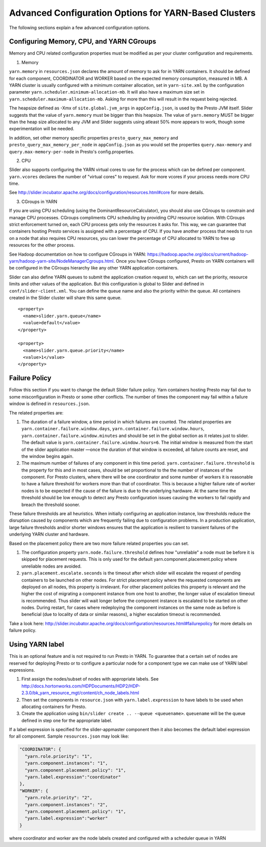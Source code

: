﻿======================================================
Advanced Configuration Options for YARN-Based Clusters
======================================================

The following sections explain a few advanced configuration options.

Configuring Memory, CPU, and YARN CGroups
~~~~~~~~~~~~~~~~~~~~~~~~~~~~~~~~~~~~~~~~~

Memory and CPU related configuration properties must be modified as per
your cluster configuration and requirements.

1. Memory

``yarn.memory`` in ``resources.json`` declares the amount of memory to
ask for in YARN containers. It should be defined for each component,
COORDINATOR and WORKER based on the expected memory consumption,
measured in MB. A YARN cluster is usually configured with a minimum
container allocation, set in ``yarn-site.xml`` by the configuration
parameter ``yarn.scheduler.minimum-allocation-mb``. It will also have a
maximum size set in ``yarn.scheduler.maximum-allocation-mb``. Asking for
more than this will result in the request being rejected.

The heapsize defined as -Xmx of ``site.global.jvm_args`` in
``appConfig.json``, is used by the Presto JVM itself. Slider suggests
that the value of ``yarn.memory`` must be bigger than this heapsize. The
value of ``yarn.memory`` MUST be bigger than the heap size allocated to
any JVM and Slider suggests using atleast 50% more appears to work,
though some experimentation will be needed.

In addition, set other memory specific properties
``presto_query_max_memory`` and ``presto_query_max_memory_per_node`` in
``appConfig.json`` as you would set the properties ``query.max-memory``
and ``query.max-memory-per-node`` in Presto's config.properties.

2. CPU

Slider also supports configuring the YARN virtual cores to use for the
process which can be defined per component. ``yarn.vcores`` declares the
number of "virtual cores" to request. Ask for more vcores if your
process needs more CPU time.

See
http://slider.incubator.apache.org/docs/configuration/resources.html#core
for more details.

3. CGroups in YARN

If you are using CPU scheduling (using the DominantResourceCalculator),
you should also use CGroups to constrain and manage CPU processes.
CGroups compliments CPU scheduling by providing CPU resource isolation.
With CGroups strict enforcement turned on, each CPU process gets only
the resources it asks for. This way, we can guarantee that containers
hosting Presto services is assigned with a percentage of CPU. If you
have another process that needs to run on a node that also requires CPU
resources, you can lower the percentage of CPU allocated to YARN to free
up resources for the other process.

See Hadoop documentation on how to configure CGroups in YARN:
https://hadoop.apache.org/docs/current/hadoop-yarn/hadoop-yarn-site/NodeManagerCgroups.html.
Once you have CGroups configured, Presto on YARN containers will be
configured in the CGroups hierarchy like any other YARN application
containers.

Slider can also define YARN queues to submit the application creation
request to, which can set the priority, resource limits and other values
of the application. But this configuration is global to Slider and
defined in ``conf/slider-client.xml``. You can define the queue name and
also the priority within the queue. All containers created in the Slider
cluster will share this same queue.

::

        <property>
          <name>slider.yarn.queue</name>
          <value>default</value>
        </property>

        <property>
          <name>slider.yarn.queue.priority</name>
          <value>1</value>
        </property>

Failure Policy
~~~~~~~~~~~~~~

Follow this section if you want to change the default Slider failure
policy. Yarn containers hosting Presto may fail due to some
misconfiguration in Presto or some other conflicts. The number of times
the component may fail within a failure window is defined in
``resources.json``.

The related properties are:

1. The duration of a failure window, a time period in which failures are
   counted. The related properties are
   ``yarn.container.failure.window.days``,
   ``yarn.container.failure.window.hours``,
   ``yarn.container.failure.window.minutes`` and should be set in the
   global section as it relates just to slider. The default value is
   ``yarn.container.failure.window.hours=6``. The initial window is
   measured from the start of the slider application master —once the
   duration of that window is exceeded, all failure counts are reset,
   and the window begins again.
2. The maximum number of failures of any component in this time period.
   ``yarn.container.failure.threshold`` is the property for this and in
   most cases, should be set proportional to the the number of instances
   of the component. For Presto clusters, where there will be one
   coordinator and some number of workers it is reasonable to have a
   failure threshold for workers more than that of coordinator. This is
   because a higher failure rate of worker nodes is to be expected if
   the cause of the failure is due to the underlying hardware. At the
   same time the threshold should be low enough to detect any Presto
   configuration issues causing the workers to fail rapidly and breach
   the threshold sooner.

These failure thresholds are all heuristics. When initially configuring
an application instance, low thresholds reduce the disruption caused by
components which are frequently failing due to configuration problems.
In a production application, large failure thresholds and/or shorter
windows ensures that the application is resilient to transient failures
of the underlying YARN cluster and hardware.

Based on the placement policy there are two more failure related
properties you can set.

1. The configuration property ``yarn.node.failure.threshold`` defines
   how "unreliable" a node must be before it is skipped for placement
   requests. This is only used for the default
   yarn.component.placement.policy where unreliable nodes are avoided.
2. ``yarn.placement.escalate.seconds`` is the timeout after which slider
   will escalate the request of pending containers to be launched on
   other nodes. For strict placement policy where the requested
   components are deployed on all nodes, this property is irrelevant.
   For other placement policies this property is relevant and the higher
   the cost of migrating a component instance from one host to another,
   the longer value of escalation timeout is recommended. Thus slider
   will wait longer before the component instance is escalated to be
   started on other nodes. During restart, for cases where redeploying
   the component instances on the same node as before is beneficial (due
   to locality of data or similar reasons), a higher escalation timeout
   is recommended.

Take a look here:
http://slider.incubator.apache.org/docs/configuration/resources.html#failurepolicy
for more details on failure policy.

.. _using-yarn-label:

Using YARN label
~~~~~~~~~~~~~~~~

This is an optional feature and is not required to run Presto in YARN.
To guarantee that a certain set of nodes are reserved for deploying
Presto or to configure a particular node for a component type we can
make use of YARN label expressions.

1. First assign the nodes/subset of nodes with appropriate labels. See
   http://docs.hortonworks.com/HDPDocuments/HDP2/HDP-2.3.0/bk_yarn_resource_mgt/content/ch_node_labels.html
2. Then set the components in ``resource.json`` with
   ``yarn.label.expression`` to have labels to be used when allocating
   containers for Presto.
3. Create the application using
   ``bin/slider create .. --queue <queuename>``. ``queuename`` will be
   the queue defined in step one for the appropriate label.

If a label expression is specified for the slider-appmaster component
then it also becomes the default label expression for all component.
Sample ``resources.json`` may look like:

.. code-block:: none

        "COORDINATOR": {
          "yarn.role.priority": "1",
          "yarn.component.instances": "1",
          "yarn.component.placement.policy": "1",
          "yarn.label.expression":"coordinator"
        },
        "WORKER": {
          "yarn.role.priority": "2",
          "yarn.component.instances": "2",
          "yarn.component.placement.policy": "1",
          "yarn.label.expression":"worker"
        }

where coordinator and worker are the node labels created and configured
with a scheduler queue in YARN

